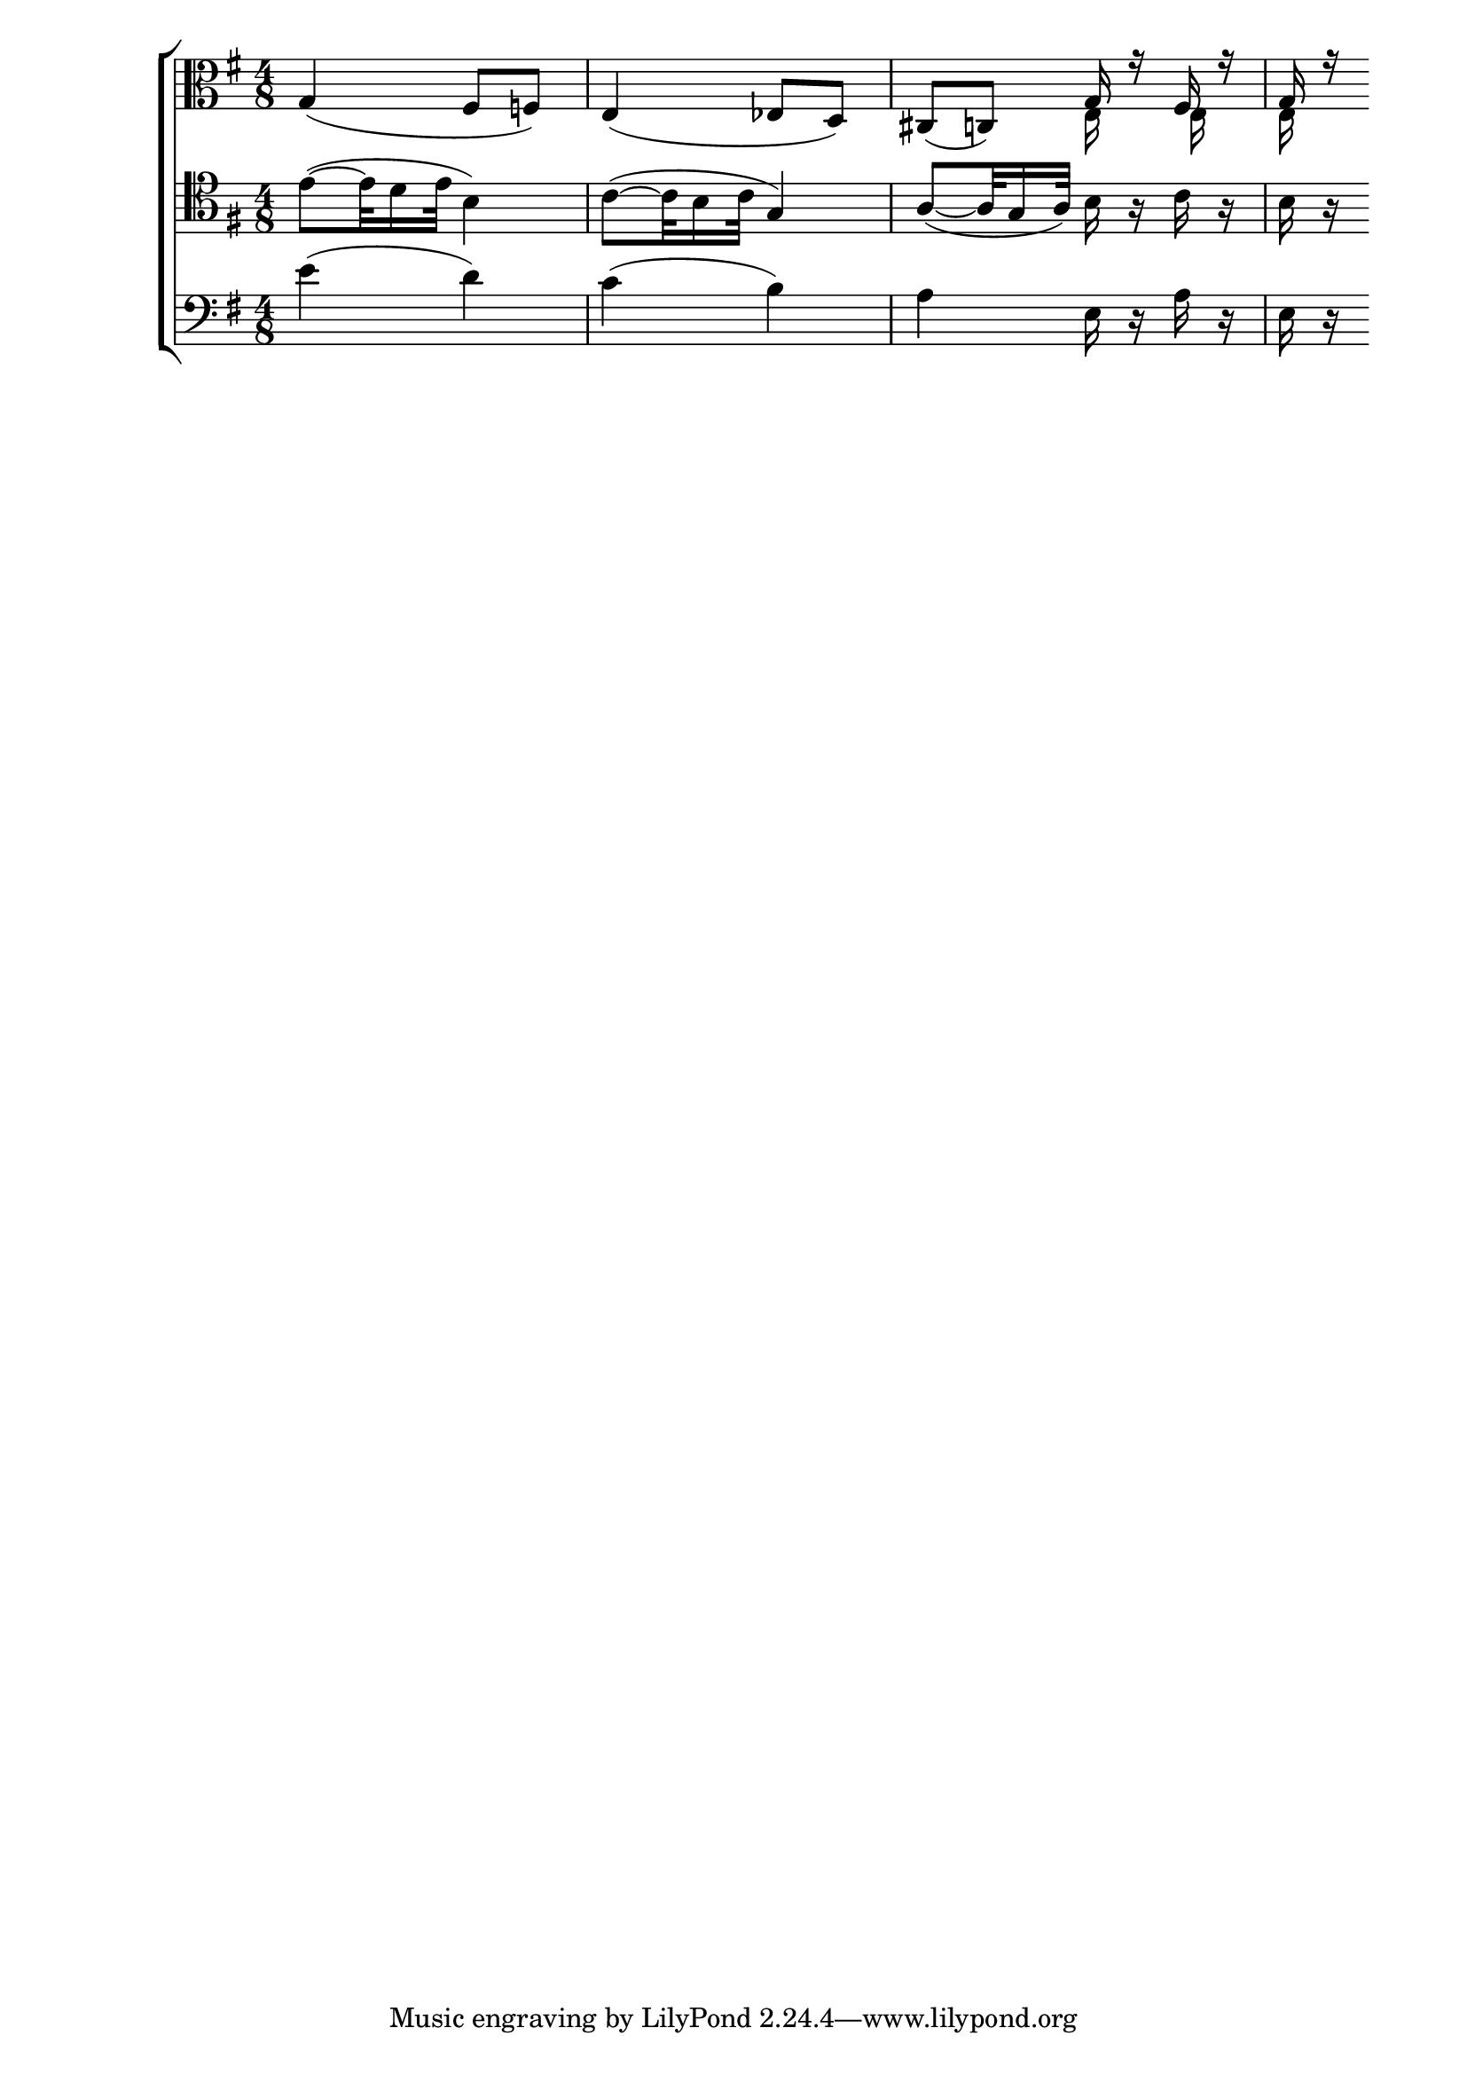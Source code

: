 \version "2.10.33"
vla = \relative c' { \time 4/8  \clef alto  \key g \major
	g4( fis8 f)
	e4( ees8 d)
	cis8( c)
	<< \relative c' { g16 r fis r g r} \\ \relative c {e16 s e s e s} >>
}

vcl = \relative c' { \clef bass \time 4/8   \key g \major
	\clef tenor e8( ~ e32 d16 e32 b4)
	c8( ~ c32 b16 c32 g4)
	a8( ~ a32 g16 a32) b16 r c r
	b r
	
}


bass = \relative c' { \time 4/8 \clef bass \key g \major
	e4( d)
	c( b)
	a e16 r a r
	e r
}

\new ChoirStaff { <<
	\new Staff { \vla }
	\new Staff { \vcl }
	\new Staff { \bass }
	>> }